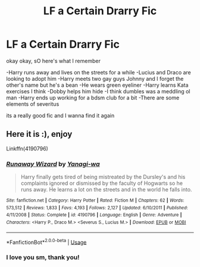 #+TITLE: LF a Certain Drarry Fic

* LF a Certain Drarry Fic
:PROPERTIES:
:Author: yeheting-baepsaes
:Score: 0
:DateUnix: 1560829538.0
:DateShort: 2019-Jun-18
:FlairText: Request
:END:
okay okay, sO here's what I remember

-Harry runs away and lives on the streets for a while -Lucius and Draco are looking to adopt him -Harry meets two gay guys Johnny and I forget the other's name but he's a bean -He wears green eyeliner -Harry learns Kata exercises I think -Dobby helps him hide -I think dumbles was a meddling ol man -Harry ends up working for a bdsm club for a bit -There are some elements of severitus

its a really good fic and I wanna find it again


** Here it is :), enjoy

Linkffn(4190796)
:PROPERTIES:
:Author: Kidsgetdownfromthere
:Score: 2
:DateUnix: 1560832547.0
:DateShort: 2019-Jun-18
:END:

*** [[https://www.fanfiction.net/s/4190796/1/][*/Runaway Wizard/*]] by [[https://www.fanfiction.net/u/568270/Yanagi-wa][/Yanagi-wa/]]

#+begin_quote
  Harry finally gets tired of being mistreated by the Dursley's and his complaints ignored or dismissed by the faculty of Hogwarts so he runs away. He learns a lot on the streets and in the world he falls into.
#+end_quote

^{/Site/:} ^{fanfiction.net} ^{*|*} ^{/Category/:} ^{Harry} ^{Potter} ^{*|*} ^{/Rated/:} ^{Fiction} ^{M} ^{*|*} ^{/Chapters/:} ^{62} ^{*|*} ^{/Words/:} ^{573,512} ^{*|*} ^{/Reviews/:} ^{1,833} ^{*|*} ^{/Favs/:} ^{4,193} ^{*|*} ^{/Follows/:} ^{2,127} ^{*|*} ^{/Updated/:} ^{6/10/2011} ^{*|*} ^{/Published/:} ^{4/11/2008} ^{*|*} ^{/Status/:} ^{Complete} ^{*|*} ^{/id/:} ^{4190796} ^{*|*} ^{/Language/:} ^{English} ^{*|*} ^{/Genre/:} ^{Adventure} ^{*|*} ^{/Characters/:} ^{<Harry} ^{P.,} ^{Draco} ^{M.>} ^{<Severus} ^{S.,} ^{Lucius} ^{M.>} ^{*|*} ^{/Download/:} ^{[[http://www.ff2ebook.com/old/ffn-bot/index.php?id=4190796&source=ff&filetype=epub][EPUB]]} ^{or} ^{[[http://www.ff2ebook.com/old/ffn-bot/index.php?id=4190796&source=ff&filetype=mobi][MOBI]]}

--------------

*FanfictionBot*^{2.0.0-beta} | [[https://github.com/tusing/reddit-ffn-bot/wiki/Usage][Usage]]
:PROPERTIES:
:Author: FanfictionBot
:Score: 2
:DateUnix: 1560832561.0
:DateShort: 2019-Jun-18
:END:


*** I love you sm, thank you!
:PROPERTIES:
:Author: yeheting-baepsaes
:Score: 1
:DateUnix: 1560873128.0
:DateShort: 2019-Jun-18
:END:
